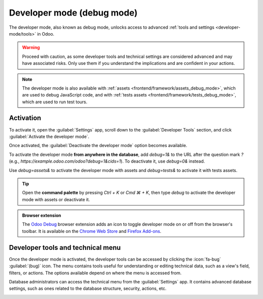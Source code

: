 .. _developer-mode:

===========================
Developer mode (debug mode)
===========================

The developer mode, also known as debug mode, unlocks access to advanced :ref:`tools and settings
<developer-mode/tools>` in Odoo.

.. warning::
   Proceed with caution, as some developer tools and technical settings are considered advanced and
   may have associated risks. Only use them if you understand the implications and are confident in
   your actions.

.. note::
   The developer mode is also available with :ref:`assets <frontend/framework/assets_debug_mode>`,
   which are used to debug JavaScript code, and with :ref:`tests assets
   <frontend/framework/tests_debug_mode>`, which are used to run test tours.

.. _developer-mode/activation:

Activation
==========

To activate it, open the :guilabel:`Settings` app, scroll down to the :guilabel:`Developer Tools`
section, and click :guilabel:`Activate the developer mode`.

Once activated, the :guilabel:`Deactivate the developer mode` option becomes available.

.. image:: developer_mode/settings.png
   :alt: Activating the developer mode in the Settings app

To activate the developer mode **from anywhere in the database**, add `debug=1&` to the URL after
the question mark `?` (e.g., `https://example.odoo.com/odoo?debug=1&cids=1`). To deactivate it, use
`debug=0&` instead.

Use `debug=assets&` to activate the developer mode with assets and `debug=tests&` to activate it
with tests assets.

.. tip::
   Open the **command palette** by pressing `Ctrl + K` or `Cmd ⌘ + K`, then type `debug` to
   activate the developer mode with assets or deactivate it.

.. admonition:: Browser extension

   The `Odoo Debug <https://github.com/Droggol/OdooDebug>`_ browser extension adds an icon to toggle
   developer mode on or off from the browser's toolbar. It is available on the `Chrome Web Store
   <https://chromewebstore.google.com/detail/odoo-debug/hmdmhilocobgohohpdpolmibjklfgkbi>`_ and
   `Firefox Add-ons <https://addons.mozilla.org/firefox/addon/odoo-debug/>`_.

.. _developer-mode/tools:

Developer tools and technical menu
==================================

Once the developer mode is activated, the developer tools can be accessed by clicking the
:icon:`fa-bug` :guilabel:`(bug)` icon. The menu contains tools useful for understanding or editing
technical data, such as a view's field, filters, or actions. The options available depend on where
the menu is accessed from.

.. image:: developer_mode/tools.png
   :alt: Accessing the developer tools

Database administrators can access the technical menu from the :guilabel:`Settings` app. It contains
advanced database settings, such as ones related to the database structure, security, actions, etc.

.. image:: developer_mode/technical.png
   :alt: Accessing the technical menu
